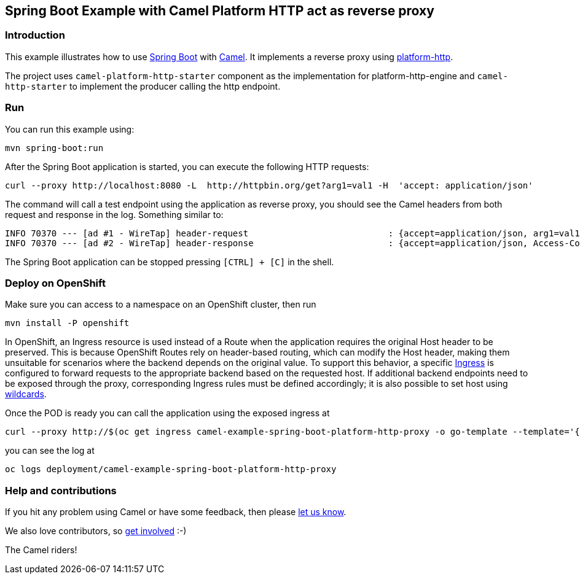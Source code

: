 == Spring Boot Example with Camel Platform HTTP act as reverse proxy

=== Introduction

This example illustrates how to use https://projects.spring.io/spring-boot/[Spring Boot] with http://camel.apache.org[Camel]. It implements a reverse proxy using https://camel.apache.org/components/latest/platform-http-component.html[platform-http].

The project uses `camel-platform-http-starter` component as the implementation for platform-http-engine and `camel-http-starter` to implement the producer calling the http endpoint.

=== Run

You can run this example using:

[source,bash]
----
mvn spring-boot:run
----

After the Spring Boot application is started, you can execute the following HTTP requests:

[source,bash]
----
curl --proxy http://localhost:8080 -L  http://httpbin.org/get?arg1=val1 -H  'accept: application/json'
----

The command will call a test endpoint using the application as reverse proxy, you should see the Camel headers from both request and response in the log. Something similar to:

----
INFO 70370 --- [ad #1 - WireTap] header-request                           : {accept=application/json, arg1=val1, CamelHttpCharacterEncoding=UTF-8, CamelHttpMethod=GET, CamelHttpPath=/get, CamelHttpQuery=arg1=val1, CamelHttpServletRequest=org.apache.catalina.connector.RequestFacade@4f31b074, CamelHttpServletResponse=org.springframework.web.context.request.async.StandardServletAsyncWebRequest$LifecycleHttpServletResponse@158137c0, CamelHttpUri=/get, CamelHttpUrl=http://httpbin.org/get, CamelPlatformHttpContextPath=/, host=httpbin.org, proxy-connection=Keep-Alive, user-agent=curl/8.9.1}
INFO 70370 --- [ad #2 - WireTap] header-response                          : {accept=application/json, Access-Control-Allow-Credentials=true, Access-Control-Allow-Origin=*, arg1=val1, CamelHttpCharacterEncoding=UTF-8, CamelHttpMethod=GET, CamelHttpQuery=arg1=val1, CamelHttpResponseCode=200, CamelHttpResponseText=OK, CamelHttpServletRequest=org.apache.catalina.connector.RequestFacade@4f31b074, CamelHttpServletResponse=org.springframework.web.context.request.async.StandardServletAsyncWebRequest$LifecycleHttpServletResponse@158137c0, CamelHttpUri=/get, CamelHttpUrl=http://httpbin.org/get, CamelPlatformHttpContextPath=/, Connection=keep-alive, Content-Length=387, Content-Type=application/json, Date=Thu, 04 Sep 2025 11:59:30 GMT, proxy-connection=Keep-Alive, Server=gunicorn/19.9.0}

----

The Spring Boot application can be stopped pressing `[CTRL] + [C]` in the shell.

=== Deploy on OpenShift

Make sure you can access to a namespace on an OpenShift cluster, then run

[source,bash]
----
mvn install -P openshift
----

In OpenShift, an Ingress resource is used instead of a Route when the application requires the original Host header to be preserved. This is because OpenShift Routes rely on header-based routing, which can modify the Host header, making them unsuitable for scenarios where the backend depends on the original value. To support this behavior, a specific link:src/main/jkube/ingress.yaml[Ingress] is configured to forward requests to the appropriate backend based on the requested host. If additional backend endpoints need to be exposed through the proxy, corresponding Ingress rules must be defined accordingly; it is also possible to set host using https://kubernetes.io/docs/concepts/services-networking/ingress/#hostname-wildcards[wildcards].

Once the POD is ready you can call the application using the exposed ingress at

[source,bash]
----
curl --proxy http://$(oc get ingress camel-example-spring-boot-platform-http-proxy -o go-template --template='{{(index .status.loadBalancer.ingress 0).hostname}}'):80 -L  http://httpbin.org/get?arg1=val1 -H  'accept: application/json'
----

you can see the log at
[source,bash]
----
oc logs deployment/camel-example-spring-boot-platform-http-proxy
----

=== Help and contributions

If you hit any problem using Camel or have some feedback, then please
https://camel.apache.org/community/support/[let us know].

We also love contributors, so
https://camel.apache.org/community/contributing/[get involved] :-)

The Camel riders!
